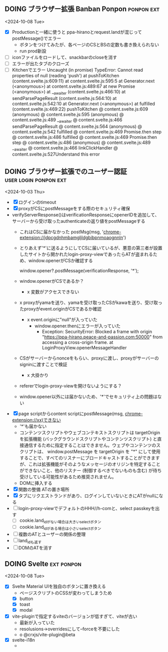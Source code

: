** DOING ブラウザー拡張 Banban Ponpon                            :ponpon:ext:
<2024-10-08 Tue>

- [X] Productionと一緒に使うと ppa-hiranoとrequest.landが混じってpostMessage()でエラー
  - ボタンをつけてみたが、各ページのCSとBSの定数も書き換えられない
  - run prod新設
- [ ] iconファイルをロードして、snackbarのcloseを消す
- [ ] エラーが出たタブのクローズ
- [ ] Kitchenでエラー
    Uncaught (in promise) TypeError: Cannot read properties of null (reading 'push')
        at pushToKitchen (content.svelte.js:609:11)
        at content.svelte.js:595:5
        at Generator.next (<anonymous>)
        at content.svelte.js:489:67
        at new Promise (<anonymous>)
        at __awaiter (content.svelte.js:466:10)
        at sendParsePageResult (content.svelte.js:564:10)
        at content.svelte.js:542:10
        at Generator.next (<anonymous>)
        at fulfilled (content.svelte.js:469:22)
    pushToKitchen @ content.svelte.js:609
    (anonymous) @ content.svelte.js:595
    (anonymous) @ content.svelte.js:489
    __awaiter @ content.svelte.js:466
    sendParsePageResult @ content.svelte.js:564
    (anonymous) @ content.svelte.js:542
    fulfilled @ content.svelte.js:469
    Promise.then
    step @ content.svelte.js:486
    fulfilled @ content.svelte.js:469
    Promise.then
    step @ content.svelte.js:486
    (anonymous) @ content.svelte.js:489
    __awaiter @ content.svelte.js:466
    linkClickHandler @ content.svelte.js:527Understand this error

** DOING ブラウザー拡張でのユーザー認証 :user:login:ponpon:ext:
<2024-10-03 Thu>

- [X] ログインのtimeout
- [X] proxyがCSにpostMessageをする際のセキュリティ確保
- verifyServerResponse()はverificationResponseにopenerIDを追加して、サーバーから受け取ったauthenticateの返り値をpostMessageする
  - これはCSに届かなかった postMsg(msg, 'chrome-extension://jdpcgdnhmbamgljldgbibpnmoaognnln')
  - とりあえず'*'に送るようにしてCSに届いているが、悪意の第三者が設置したサイトから開かれたlogin-proxy-viewであったらATが盗まれるため、window.openerがCSか確認する

     window.opener?.postMessage(verificationResponse, '*');

  - window.openerがCSであるか？
    - x 変数がアクセスできない
  - x proxyがyamaを送り、yamaを受け取ったCSがkawaを送り、受け取ったproxyがevent.originがCSであるか確認
    - x event.originに"null"が入っていた
      - window.opener.thenにエラーが入っていた
        - Exception: SecurityError: Blocked a frame with origin "https://ppa-hirano.peace-and-passion.com:50000" from accessing a cross-origin frame. at LoginProxyView.openerMessageHandler
  - CSがサーバーからnonceをもらい、proxyに渡し、proxyがサーバーのsigninに渡すことで検証
    - x 大掛かり
  - refererでlogin-proxy-viewを開けないようにする？
  - window.opener以外には届かないため、'*'でセキュリティ上の問題はない

- [X] page scriptからcontent scriptにpostMessage(msg, chrome-extension://xx)できない
  - '*'も届かない
  - コンテンツスクリプトやウェブコンテキストスクリプトは targetOrigin を拡張機能 (バックグラウンドスクリプトやコンテンツスクリプト) と直接通信するために指定することはできません。ウェブやコンテンツのスクリプトは、 window.postMessage を targetOrigin を "*" にして使用することで、すべてのリスナーにブロードキャストすることができますが、これは拡張機能がそのようなメッセージのオリジンを特定することができないこと、他のリスナー (制御するべきでないものも含む) が待ち受けしている可能性があるため推奨されません。
  - DOMに挿入する

- [X] 関数の整備 ATの置き場所
- [X] タブにリクエストランドがあり、ログインしていないときにATがnullになる
- [ ] login-proxy-viewでデフォルトのHHH//h-comと、select passkeyを出す
  - [ ] cookie.land_idがない場合は大きいselectボタン
  - [ ] cookie.land_idがある場合は小さいselectボタン
- [ ] 複数のATとユーザーの関係の整理
- [ ] land_idも返す
- [ ] DOMのATを消す

** DOING Svelte :ext:ponpon:
<2024-10-08 Tue>

- [X] Svelte Material UIを独自のボタンに置き換える
  - ページスクリプトのCSSが変わってしまうため
  - [X] button
  - [X] toast
  - [X] modal
- [X] vite-pluginで指定するviteのバージョンが低すぎて、viteが古い
  - 最新が入っていた
  - resolusions->overridesにして--forceを不要にした
  - o @crxjs/vite-plugin@beta
- [X] svelte-i18n
  -

